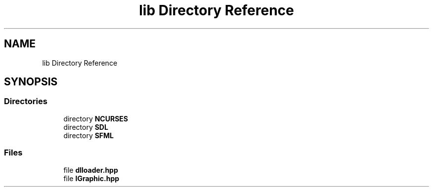 .TH "lib Directory Reference" 3 "Sun Mar 31 2019" "Version 1.0" "OOP_arcade_2018" \" -*- nroff -*-
.ad l
.nh
.SH NAME
lib Directory Reference
.SH SYNOPSIS
.br
.PP
.SS "Directories"

.in +1c
.ti -1c
.RI "directory \fBNCURSES\fP"
.br
.ti -1c
.RI "directory \fBSDL\fP"
.br
.ti -1c
.RI "directory \fBSFML\fP"
.br
.in -1c
.SS "Files"

.in +1c
.ti -1c
.RI "file \fBdlloader\&.hpp\fP"
.br
.ti -1c
.RI "file \fBIGraphic\&.hpp\fP"
.br
.in -1c
